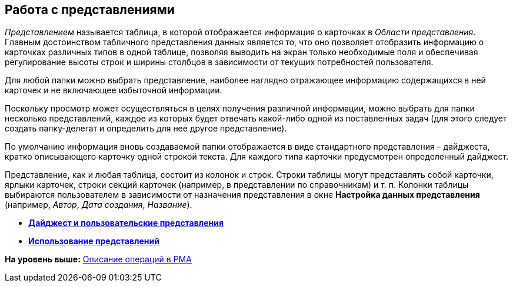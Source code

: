 [[ariaid-title1]]
== Работа с представлениями

[.dfn .term]_Представлением_ называется таблица, в которой отображается информация о карточках в [.dfn .term]_Области представления_. Главным достоинством табличного представления данных является то, что оно позволяет отобразить информацию о карточках различных типов в одной таблице, позволяя выводить на экран только необходимые поля и обеспечивая регулирование высоты строк и ширины столбцов в зависимости от текущих потребностей пользователя.

Для любой папки можно выбрать представление, наиболее наглядно отражающее информацию содержащихся в ней карточек и не включающее избыточной информации.

Поскольку просмотр может осуществляться в целях получения различной информации, можно выбрать для папки несколько представлений, каждое из которых будет отвечать какой-либо одной из поставленных задач (для этого следует создать папку-делегат и определить для нее другое представление).

По умолчанию информация вновь создаваемой папки отображается в виде стандартного представления – дайджеста, кратко описывающего карточку одной строкой текста. Для каждого типа карточки предусмотрен определенный дайджест.

Представление, как и любая таблица, состоит из колонок и строк. Строки таблицы могут представлять собой карточки, ярлыки карточек, строки секций карточек (например, в представлении по справочникам) и т. п. Колонки таблицы выбираются пользователем в зависимости от назначения представления в окне [.keyword .wintitle]*Настройка данных представления* (например, [.keyword .parmname]_Автор_, [.keyword .parmname]_Дата создания_, [.keyword .parmname]_Название_).

* *xref:../topics/Views_Digest_and_Custom_Views.adoc[Дайджест и пользовательские представления]* +
* *xref:../topics/Views_Tools_Views_on_Organization_of_Data.adoc[Использование представлений]* +

*На уровень выше:* xref:../topics/Operations_rma.adoc[Описание операций в РМА]
